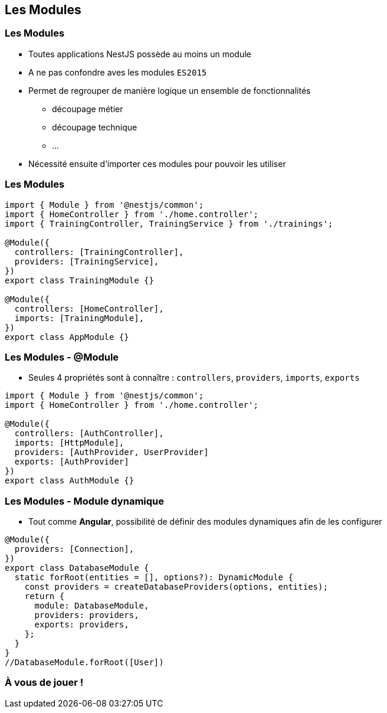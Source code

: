 == Les Modules

=== Les Modules

* Toutes applications NestJS possède au moins un module 
* A ne pas confondre aves les modules `ES2015`
* Permet de regrouper de manière logique un ensemble de fonctionnalités
** découpage métier
** découpage technique
** ...
* Nécessité ensuite d'importer ces modules pour pouvoir les utiliser

=== Les Modules

[source,typescript]
----
import { Module } from '@nestjs/common';
import { HomeController } from './home.controller';
import { TrainingController, TrainingService } from './trainings';

@Module({
  controllers: [TrainingController],
  providers: [TrainingService],
})
export class TrainingModule {}

@Module({
  controllers: [HomeController],
  imports: [TrainingModule],
})
export class AppModule {}
----

=== Les Modules - @Module

* Seules 4 propriétés sont à connaître : `controllers`, `providers`, `imports`, `exports`

[source,typescript]
----
import { Module } from '@nestjs/common';
import { HomeController } from './home.controller';

@Module({
  controllers: [AuthController],
  imports: [HttpModule],
  providers: [AuthProvider, UserProvider]
  exports: [AuthProvider]
})
export class AuthModule {}
----

=== Les Modules - Module dynamique

* Tout comme *Angular*, possibilité de définir des modules dynamiques afin de les configurer

[source,typescript]
----
@Module({
  providers: [Connection],
})
export class DatabaseModule {
  static forRoot(entities = [], options?): DynamicModule {
    const providers = createDatabaseProviders(options, entities);
    return {
      module: DatabaseModule,
      providers: providers,
      exports: providers,
    };
  }
}
//DatabaseModule.forRoot([User])
----

=== À vous de jouer !
